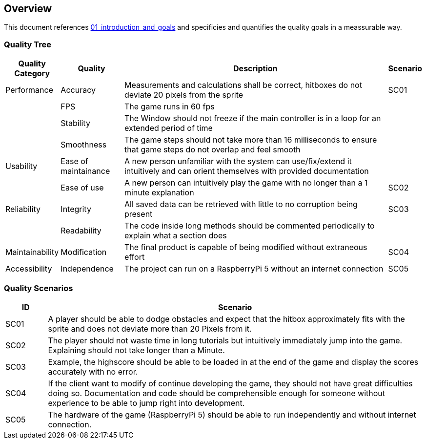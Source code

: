 [[section-quality-requirements]]
== Overview

This document references link:https://gitlab.fhnw.ch/ip12-24vt/ip12-24vt_ueberduengung/docu/-/blob/main/software(sad)/src/01_introduction_and_goals.adoc?ref_type=heads[01_introduction_and_goals] and specificies and quantifies the quality goals in a meassurable way.

=== Quality Tree

[cols="1,2,9,1" options="header"]
|===
|Quality Category |Quality |Description | Scenario

|Performance|Accuracy|Measurements and calculations shall be correct, hitboxes do not deviate 20 pixels from the sprite|SC01
||FPS|The game runs in 60 fps|
||Stability|The Window should not freeze if the main controller is in a loop for an extended period of time|
||Smoothness|The game steps should not take more than 16 milliseconds to ensure that game steps do not overlap and feel smooth|

|Usability|Ease of maintainance|A new person unfamiliar with the system can use/fix/extend it intuitively and can orient themselves with provided documentation|
||Ease of use|A new person can intuitively play the game with no longer than a 1 minute explanation|SC02

|Reliability|Integrity|All saved data can be retrieved with little to no corruption being present|SC03
||Readability|The code inside long methods should be commented periodically to explain what a section does|

|Maintainability|Modification|The final product is capable of being modified without extraneous effort|SC04

|Accessibility|Independence|The project can run on a RaspberryPi 5 without an internet connection|SC05

|===

=== Quality Scenarios

[cols="1,9" options="header"]
|===
|ID|Scenario
|SC01|A player should be able to dodge obstacles and expect that the hitbox approximately fits with the sprite and does not deviate more than 20 Pixels from it.
|SC02|The player should not waste time in long tutorials but intuitively immediately jump into the game. Explaining should not take longer than a Minute.
|SC03|Example, the highscore should be able to be loaded in at the end of the game and display the scores accurately with no error.
|SC04|If the client want to modify of continue developing the game, they should not have great difficulties doing so. Documentation and code should be comprehensible enough for someone without experience to be able to jump right into development.
|SC05|The hardware of the game (RaspberryPi 5) should be able to run independently and without internet connection.
|===